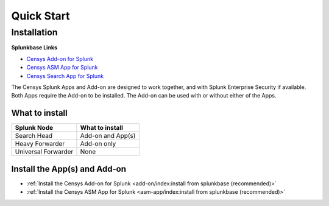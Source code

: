 Quick Start
===========

Installation
------------

**Splunkbase Links**

- `Censys Add-on for Splunk <https://splunkbase.splunk.com/app/6399/>`_
- `Censys ASM App for Splunk <https://splunkbase.splunk.com/app/4830/>`_
- `Censys Search App for Splunk <https://splunkbase.splunk.com/app/5619/>`_

The Censys Splunk Apps and Add-on are designed to work together, and with Splunk Enterprise Security if available. Both Apps require the Add-on to be installed. The Add-on can be used with or without either of the Apps.

What to install
^^^^^^^^^^^^^^^

+----------------------+--------------------+
| Splunk Node          | What to install    |
+======================+====================+
| Search Head          | Add-on and App(s)  |
+----------------------+--------------------+
| Heavy Forwarder      | Add-on only        |
+----------------------+--------------------+
| Universal Forwarder  | None               |
+----------------------+--------------------+

Install the App(s) and Add-on
^^^^^^^^^^^^^^^^^^^^^^^^^^^^^

- :ref:`Install the Censys Add-on for Splunk <add-on/index:install from splunkbase (recommended)>`
- :ref:`Install the Censys ASM App for Splunk <asm-app/index:install from splunkbase (recommended)>`
